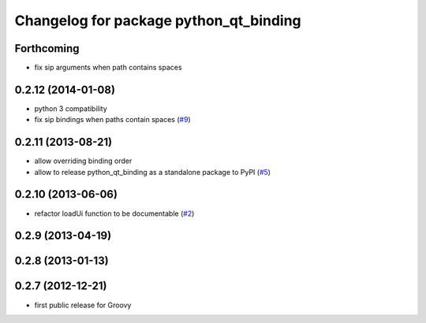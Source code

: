 ^^^^^^^^^^^^^^^^^^^^^^^^^^^^^^^^^^^^^^^
Changelog for package python_qt_binding
^^^^^^^^^^^^^^^^^^^^^^^^^^^^^^^^^^^^^^^

Forthcoming
-----------
* fix sip arguments when path contains spaces

0.2.12 (2014-01-08)
-------------------
* python 3 compatibility
* fix sip bindings when paths contain spaces (`#9 <https://github.com/ros-visualization/python_qt_binding/issues/9>`_)

0.2.11 (2013-08-21)
-------------------
* allow overriding binding order
* allow to release python_qt_binding as a standalone package to PyPI (`#5 <https://github.com/ros-visualization/python_qt_binding/issues/5>`_)

0.2.10 (2013-06-06)
-------------------
* refactor loadUi function to be documentable (`#2 <https://github.com/ros-visualization/python_qt_binding/issues/2>`_)

0.2.9 (2013-04-19)
------------------

0.2.8 (2013-01-13)
------------------

0.2.7 (2012-12-21)
------------------
* first public release for Groovy
